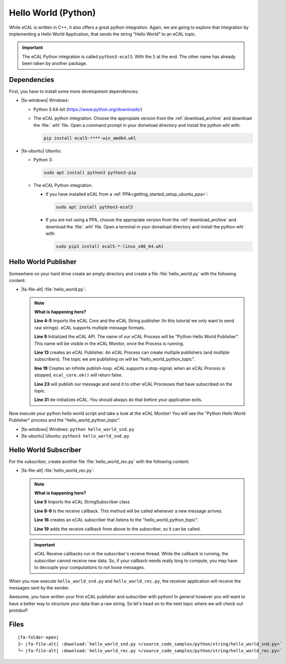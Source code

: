 ﻿.. include:: /include.txt

.. _getting_started_hello_world_python:

====================
Hello World (Python)
====================

While eCAL is written in C++, it also offers a great python integration.
Again, we are going to explore that integration by implementing a Hello World Application, that sends the string "Hello World" to an eCAL topic.

.. important::

   The eCAL Python integration is called ``python3-ecal5``.
   With the ``5`` at the end.
   The other name has already been taken by another package.
   

Dependencies
============

First, you have to install some more development dependencies:

* |fa-windows| Windows:

  * Python 3 64-bit (https://www.python.org/downloads/)

  * The eCAL python integration.
    Choose the appropiate version from the :ref:`download_archive` and download the :file:`.whl` file.
    Open a command prompt in your donwload directory and install the python whl with:

    .. code-block:: batch

       pip install ecal5-****-win_amd64.whl

* |fa-ubuntu| Ubuntu:

  * Python 3: 

    .. code-block:: bash

       sudo apt install python3 python3-pip

  * The eCAL Python integration.

    * If you have installed eCAL from a :ref:`PPA<getting_started_setup_ubuntu_ppa>`:
      
      .. code-block:: bash

         sudo apt install python3-ecal5

    * If you are not using a PPA, choose the appropiate version from the :ref:`download_archive` and download the :file:`.whl` file.
      Open a terminal in your donwload directory and install the python whl with:

  
      .. code-block:: bash

         sudo pip3 install ecal5-*-linux_x86_64.whl


Hello World Publisher
=====================

Somewhere on your hard drive create an empty directory and create a file :file:`hello_world.py` with the following content:

* |fa-file-alt| :file:`hello_world.py`:

  .. literalinclude:: /source_code_samples/python/string/hello_world_snd.py
     :language: python
     :linenos:
         

  .. note::
     **What is happening here?**
  
     **Line 4-5** imports the eCAL Core and the eCAL String publisher (In this tutorial we only want to send raw strings).
     eCAL supports multiple message formats.
  
     **Line 9** Initialized the eCAL API.
     The name of our eCAL Process will be "Python Hello World Publisher". 
     This name will be visible in the eCAL Monitor, once the Process is running.
  
     **Line 13** creates an eCAL Publisher.
     An eCAL Process can create multiple publishers (and multiple subscribers).
     The topic we are publishing on will be "hello_world_python_topic".
  
     **line 19** Creates an infinite publish-loop.
     eCAL supports a stop-signal; when an eCAL Process is stopped, ``ecal_core.ok()`` will return false.
     
     **Line 23** will publish our message and send it to other eCAL Processes that have subscribed on the topic.
  
     **Line 31** de-initializes eCAL. You should always do that before your application exits.

Now execute your python hello world script and take a look at the eCAL Monitor!
You will see the "Python Hello World Publisher" process and the "hello_world_python_topic".

- |fa-windows| Windows: ``python hello_world_snd.py``
- |fa-ubuntu| Ubuntu: ``python3 hello_world_snd.py``


.. image:: img/python_hello_world_snd_monitor.png
   :alt: eCAL Monitor Hello World

Hello World Subscriber
======================

For the subscriber, create another file :file:`hello_world_rec.py` with the following content:

* |fa-file-alt| :file:`hello_world_rec.py`:

  .. literalinclude:: /source_code_samples/python/string/hello_world_rec.py
     :language: python
     :linenos:
  
  .. note::
     **What is happening here?**

     **Line 5** Imports the eCAL StringSubscriber class

     **Line 8-9** Is the receive callback.
     This method will be called whenever a new message arrives.
     
     **Line 16** creates an eCAL subscriber that listens to the "hello_world_python_topic".

     **Line 19** adds the receive callback from above to the subscriber, so it can be called.

  .. important::
     eCAL Receive callbacks run in the subscriber's receive thread.
     While the callback is running, the subscriber cannot receive new data.
     So, if your callback needs really long to compute, you may have to decouple your computations to not loose messages.

When you now execute ``hello_world_snd.py`` and ``hello_world_rec.py``, the receiver application will receive the messages sent by the sender.

.. image:: img/python_hello_world_snd_rec.png
   :alt: Python Hello World Sender and Receiver

Awesome, you have written your first eCAL publisher and subscriber with python!
In general however you will want to have a better way to structure your data than a raw string.
So let's head on to the next topic where we will check out protobuf!

Files
=====

.. parsed-literal::

   |fa-folder-open|
   ├─ |fa-file-alt| :download:`hello_world_snd.py </source_code_samples/python/string/hello_world_snd.py>`
   └─ |fa-file-alt| :download:`hello_world_rec.py </source_code_samples/python/string/hello_world_rec.py>`
